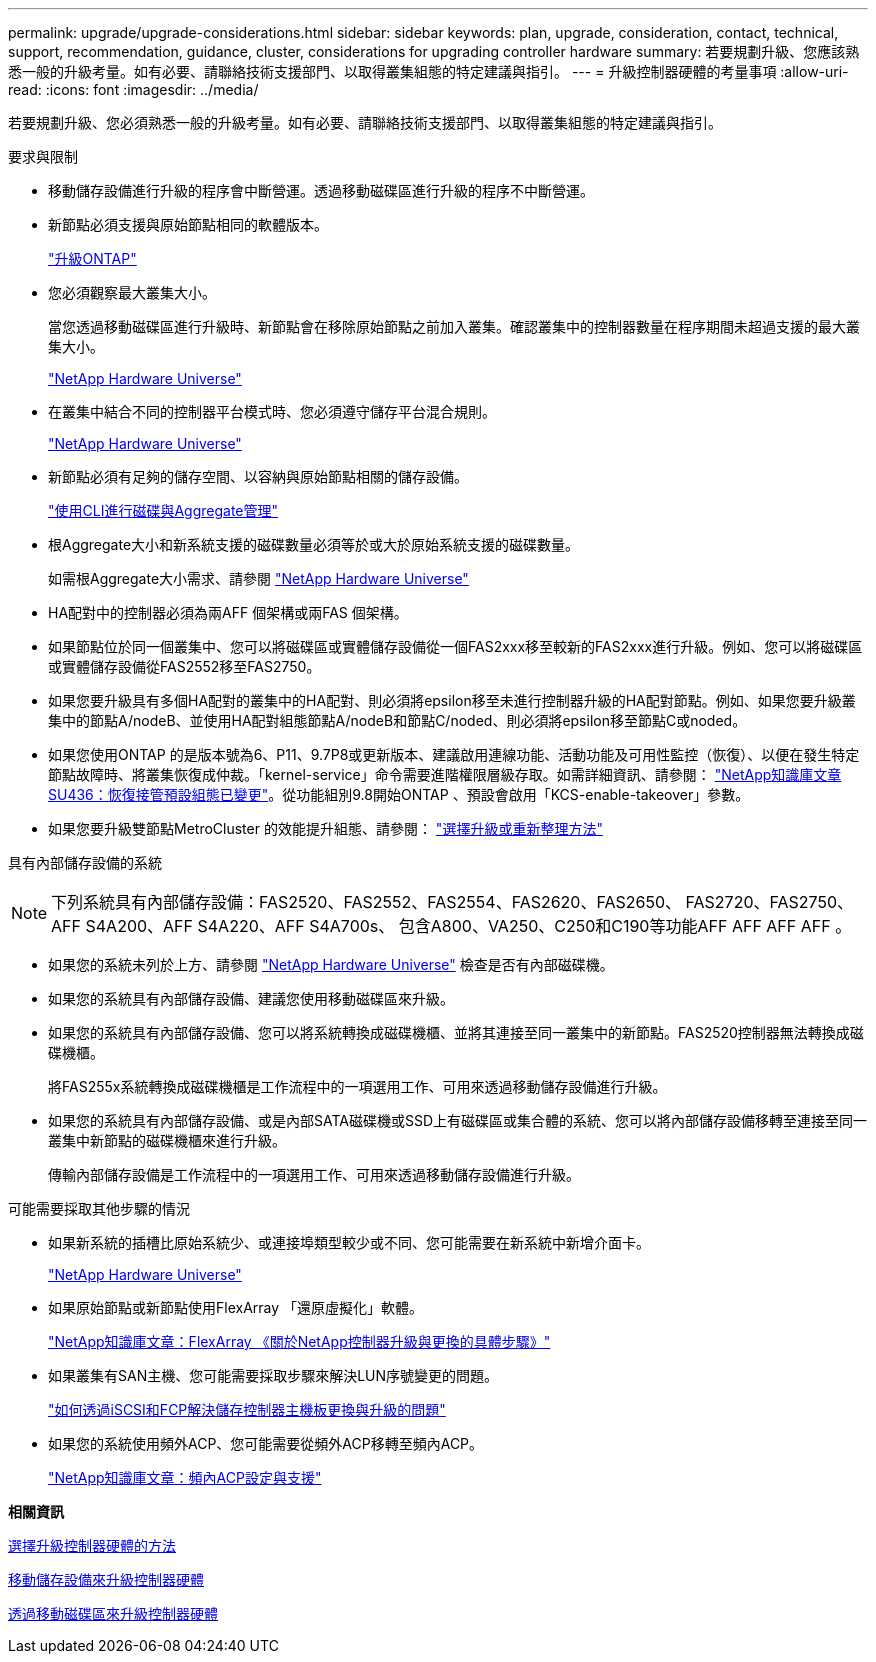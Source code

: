---
permalink: upgrade/upgrade-considerations.html 
sidebar: sidebar 
keywords: plan, upgrade, consideration, contact, technical, support, recommendation, guidance, cluster, considerations for upgrading controller hardware 
summary: 若要規劃升級、您應該熟悉一般的升級考量。如有必要、請聯絡技術支援部門、以取得叢集組態的特定建議與指引。 
---
= 升級控制器硬體的考量事項
:allow-uri-read: 
:icons: font
:imagesdir: ../media/


[role="lead"]
若要規劃升級、您必須熟悉一般的升級考量。如有必要、請聯絡技術支援部門、以取得叢集組態的特定建議與指引。

要求與限制

* 移動儲存設備進行升級的程序會中斷營運。透過移動磁碟區進行升級的程序不中斷營運。
* 新節點必須支援與原始節點相同的軟體版本。
+
link:https://docs.netapp.com/us-en/ontap/upgrade/index.html["升級ONTAP"^]

* 您必須觀察最大叢集大小。
+
當您透過移動磁碟區進行升級時、新節點會在移除原始節點之前加入叢集。確認叢集中的控制器數量在程序期間未超過支援的最大叢集大小。

+
https://hwu.netapp.com["NetApp Hardware Universe"^]

* 在叢集中結合不同的控制器平台模式時、您必須遵守儲存平台混合規則。
+
https://hwu.netapp.com["NetApp Hardware Universe"^]

* 新節點必須有足夠的儲存空間、以容納與原始節點相關的儲存設備。
+
https://docs.netapp.com/us-en/ontap/disks-aggregates/index.html["使用CLI進行磁碟與Aggregate管理"^]

* 根Aggregate大小和新系統支援的磁碟數量必須等於或大於原始系統支援的磁碟數量。
+
如需根Aggregate大小需求、請參閱 https://hwu.netapp.com["NetApp Hardware Universe"^]

* HA配對中的控制器必須為兩AFF 個架構或兩FAS 個架構。
* 如果節點位於同一個叢集中、您可以將磁碟區或實體儲存設備從一個FAS2xxx移至較新的FAS2xxx進行升級。例如、您可以將磁碟區或實體儲存設備從FAS2552移至FAS2750。
* 如果您要升級具有多個HA配對的叢集中的HA配對、則必須將epsilon移至未進行控制器升級的HA配對節點。例如、如果您要升級叢集中的節點A/nodeB、並使用HA配對組態節點A/nodeB和節點C/noded、則必須將epsilon移至節點C或noded。
* 如果您使用ONTAP 的是版本號為6、P11、9.7P8或更新版本、建議啟用連線功能、活動功能及可用性監控（恢復）、以便在發生特定節點故障時、將叢集恢復成仲裁。「kernel-service」命令需要進階權限層級存取。如需詳細資訊、請參閱： https://kb.netapp.com/Support_Bulletins/Customer_Bulletins/SU436["NetApp知識庫文章SU436：恢復接管預設組態已變更"^]。從功能組別9.8開始ONTAP 、預設會啟用「KCS-enable-takeover」參數。
* 如果您要升級雙節點MetroCluster 的效能提升組態、請參閱： https://docs.netapp.com/us-en/ontap-metrocluster/upgrade/concept_choosing_an_upgrade_method_mcc.html["選擇升級或重新整理方法"^]


具有內部儲存設備的系統


NOTE: 下列系統具有內部儲存設備：FAS2520、FAS2552、FAS2554、FAS2620、FAS2650、 FAS2720、FAS2750、AFF S4A200、AFF S4A220、AFF S4A700s、 包含A800、VA250、C250和C190等功能AFF AFF AFF AFF 。

* 如果您的系統未列於上方、請參閱 https://hwu.netapp.com["NetApp Hardware Universe"^] 檢查是否有內部磁碟機。
* 如果您的系統具有內部儲存設備、建議您使用移動磁碟區來升級。
* 如果您的系統具有內部儲存設備、您可以將系統轉換成磁碟機櫃、並將其連接至同一叢集中的新節點。FAS2520控制器無法轉換成磁碟機櫃。
+
將FAS255x系統轉換成磁碟機櫃是工作流程中的一項選用工作、可用來透過移動儲存設備進行升級。

* 如果您的系統具有內部儲存設備、或是內部SATA磁碟機或SSD上有磁碟區或集合體的系統、您可以將內部儲存設備移轉至連接至同一叢集中新節點的磁碟機櫃來進行升級。
+
傳輸內部儲存設備是工作流程中的一項選用工作、可用來透過移動儲存設備進行升級。



可能需要採取其他步驟的情況

* 如果新系統的插槽比原始系統少、或連接埠類型較少或不同、您可能需要在新系統中新增介面卡。
+
https://hwu.netapp.com["NetApp Hardware Universe"^]

* 如果原始節點或新節點使用FlexArray 「還原虛擬化」軟體。
+
https://kb.netapp.com/Advice_and_Troubleshooting/Data_Storage_Systems/V_Series/What_are_the_specific_steps_involved_in_FlexArray_for_NetApp_controller_upgrades%2F%2Freplacements%3F["NetApp知識庫文章：FlexArray 《關於NetApp控制器升級與更換的具體步驟》"^]

* 如果叢集有SAN主機、您可能需要採取步驟來解決LUN序號變更的問題。
+
https://kb.netapp.com/Advice_and_Troubleshooting/Data_Storage_Systems/FlexPod_with_Infrastructure_Automation/resolve_issues_during_storage_controller_motherboard_replacement_and_head_upgrades_with_iSCSI_and_FCP["如何透過iSCSI和FCP解決儲存控制器主機板更換與升級的問題"^]

* 如果您的系統使用頻外ACP、您可能需要從頻外ACP移轉至頻內ACP。
+
https://kb.netapp.com/Advice_and_Troubleshooting/Data_Storage_Systems/FAS_Systems/In-Band_ACP_Setup_and_Support["NetApp知識庫文章：頻內ACP設定與支援"^]



*相關資訊*

xref:upgrade-methods.adoc[選擇升級控制器硬體的方法]

xref:upgrade-by-moving-storage-parent.adoc[移動儲存設備來升級控制器硬體]

xref:upgrade-by-moving-volumes-parent.adoc[透過移動磁碟區來升級控制器硬體]
